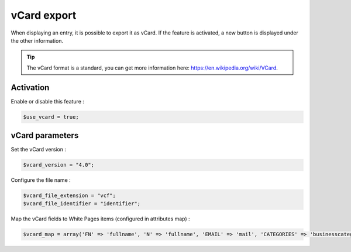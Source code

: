 vCard export
============

When displaying an entry, it is possible to export it as vCard. If the feature is activated, a new button is displayed under the other information.

.. tip:: The vCard format is a standard, you can get more information here: https://en.wikipedia.org/wiki/VCard. 

Activation
----------

Enable or disable this feature :

.. code-block:: php

    $use_vcard = true;

vCard parameters
----------------

Set the vCard version :

.. code-block:: php

    $vcard_version = "4.0";

Configure the file name :

.. code-block:: php

    $vcard_file_extension = "vcf";
    $vcard_file_identifier = "identifier";

Map the vCard fields to White Pages items (configured in attributes map) :

.. code-block:: php

    $vcard_map = array('FN' => 'fullname', 'N' => 'fullname', 'EMAIL' => 'mail', 'CATEGORIES' => 'businesscategory', 'ORG' => 'organization', 'ROLE' => 'employeetype', 'TEL;TYPE=work,voice;VALUE=uri:tel' => 'phone', 'TEL;TYPE=cell,voice;VALUE=uri:tel' => 'mobile', 'UID' => 'identifier');
